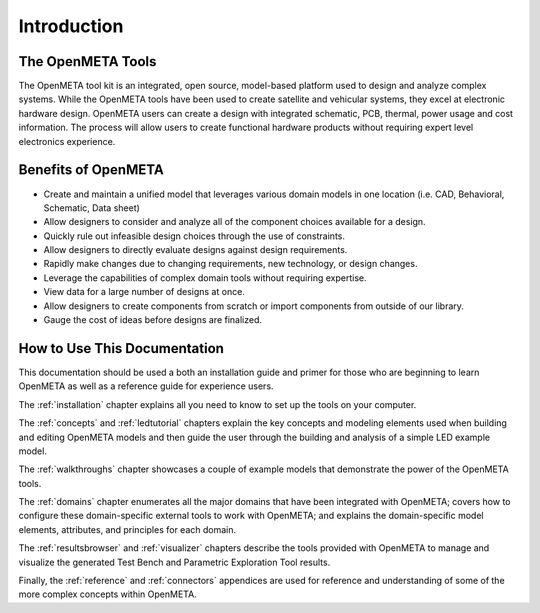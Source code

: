 .. _intro:

Introduction
============

The OpenMETA Tools
------------------

The OpenMETA tool kit is an integrated, open source, model-based platform
used to design and analyze complex systems. While the OpenMETA tools have
been used to create satellite and vehicular systems, they excel at
electronic hardware design. OpenMETA users can create a design with
integrated schematic, PCB, thermal, power usage and cost information.
The process will allow users to create functional hardware products
without requiring expert level electronics experience.

Benefits of OpenMETA
--------------------

-  Create and maintain a unified model that leverages various domain
   models in one location (i.e. CAD, Behavioral, Schematic, Data sheet)
-  Allow designers to consider and analyze all of the component choices
   available for a design.
-  Quickly rule out infeasible design choices through the use of
   constraints.
-  Allow designers to directly evaluate designs against design
   requirements.
-  Rapidly make changes due to changing requirements, new technology, or
   design changes.
-  Leverage the capabilities of complex domain tools without requiring
   expertise.
-  View data for a large number of designs at once.
-  Allow designers to create components from scratch or import
   components from outside of our library.
-  Gauge the cost of ideas before designs are finalized.

How to Use This Documentation
-----------------------------

This documentation should be used a both an installation guide and primer for
those who are beginning to learn OpenMETA as well as a reference guide for
experience users.

The :ref:`installation` chapter explains all you need to know to set up the
tools on your computer.

The :ref:`concepts` and :ref:`ledtutorial` chapters explain the key concepts
and modeling elements used when building and editing OpenMETA models and then
guide the user through the building and analysis of a simple LED example model.

The :ref:`walkthroughs` chapter showcases a couple of example models that
demonstrate the power of the OpenMETA tools.

The :ref:`domains` chapter enumerates all the major domains that have been
integrated with OpenMETA; covers how to configure these domain-specific external
tools to work with OpenMETA; and explains the domain-specific
model elements, attributes, and principles for each domain.

The :ref:`resultsbrowser` and :ref:`visualizer` chapters describe the tools
provided with OpenMETA to manage and visualize the generated Test Bench and
Parametric Exploration Tool results.

Finally, the :ref:`reference` and :ref:`connectors` appendices are used for
reference and understanding of some of the more complex concepts within
OpenMETA.
